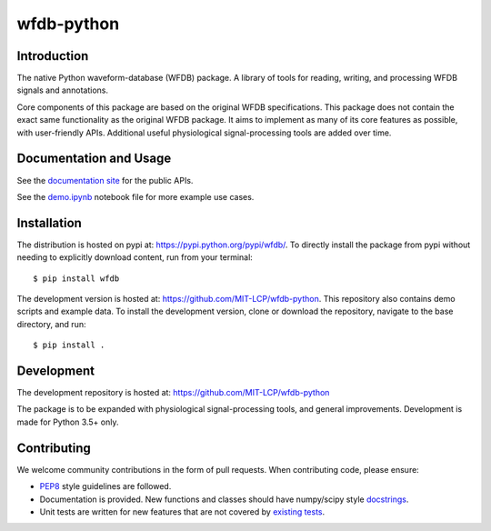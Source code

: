 wfdb-python
===========

|Build Status|

.. figure:: https://raw.githubusercontent.com/MIT-LCP/wfdb-python/master/demo-img.png
   :alt: wfdb signals


Introduction
------------

The native Python waveform-database (WFDB) package. A library of tools for reading, writing, and processing WFDB signals and annotations.

Core components of this package are based on the original WFDB specifications. This package does not contain the exact same functionality as the original WFDB package. It aims to implement as many of its core features as possible, with user-friendly APIs. Additional useful physiological signal-processing tools are added over time.


Documentation and Usage
-----------------------

See the `documentation site`_ for the public APIs.

See the `demo.ipynb`_ notebook file for more example use cases.


Installation
------------

The distribution is hosted on pypi at: https://pypi.python.org/pypi/wfdb/. To directly install the package from pypi without needing to explicitly download content, run from your terminal::

    $ pip install wfdb

The development version is hosted at: https://github.com/MIT-LCP/wfdb-python. This repository also contains demo scripts and example data. To install the development version, clone or download the repository, navigate to the base directory, and run::

    $ pip install .


Development
-----------

The development repository is hosted at: https://github.com/MIT-LCP/wfdb-python

The package is to be expanded with physiological signal-processing tools, and general improvements. Development is made for Python 3.5+ only.


Contributing
------------

We welcome community contributions in the form of pull requests. When contributing code, please ensure:

* PEP8_ style guidelines are followed.
* Documentation is provided. New functions and classes should have numpy/scipy style docstrings_.
* Unit tests are written for new features that are not covered by `existing tests`_.


.. |Build Status| image:: https://travis-ci.org/MIT-LCP/wfdb-python.svg?branch=master
   :target: https://travis-ci.org/MIT-LCP/wfdb-python

.. _documentation site: http://wfdb.readthedocs.io

.. _PEP8: https://www.python.org/dev/peps/pep-0008/
.. _docstrings: https://github.com/numpy/numpy/blob/master/doc/HOWTO_DOCUMENT.rst.txt
.. _existing tests: https://github.com/MIT-LCP/wfdb-python/tree/master/tests

.. _demo.ipynb: https://github.com/MIT-LCP/wfdb-python/blob/master/demo.ipynb
